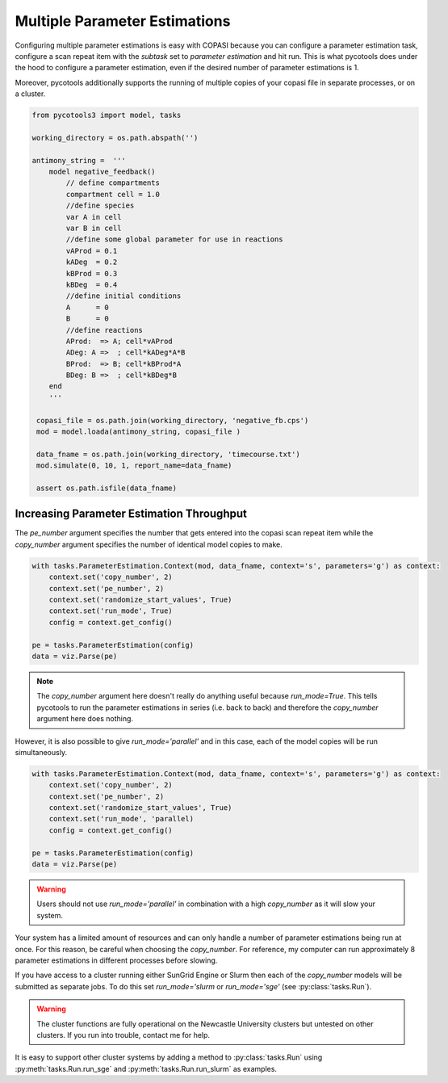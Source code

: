Multiple Parameter Estimations
==============================
Configuring multiple parameter estimations is easy with COPASI because you can configure a parameter estimation task, configure a scan repeat item with the `subtask` set to `parameter estimation` and hit run. This is what pycotools does under the hood to configure a parameter estimation, even if the desired number of parameter estimations is 1.

Moreover, pycotools additionally supports the running of multiple copies of your copasi file in separate processes, or on a cluster.

.. code-block:: python

    from pycotools3 import model, tasks

    working_directory = os.path.abspath('')

    antimony_string =  '''
        model negative_feedback()
            // define compartments
            compartment cell = 1.0
            //define species
            var A in cell
            var B in cell
            //define some global parameter for use in reactions
            vAProd = 0.1
            kADeg  = 0.2
            kBProd = 0.3
            kBDeg  = 0.4
            //define initial conditions
            A      = 0
            B      = 0
            //define reactions
            AProd:  => A; cell*vAProd
            ADeg: A =>  ; cell*kADeg*A*B
            BProd:  => B; cell*kBProd*A
            BDeg: B =>  ; cell*kBDeg*B
        end
        '''

     copasi_file = os.path.join(working_directory, 'negative_fb.cps')
     mod = model.loada(antimony_string, copasi_file )

     data_fname = os.path.join(working_directory, 'timecourse.txt')
     mod.simulate(0, 10, 1, report_name=data_fname)

     assert os.path.isfile(data_fname)

Increasing Parameter Estimation Throughput
--------------------------------------------
The `pe_number` argument specifies the number that gets entered into the copasi scan repeat item while the `copy_number` argument specifies the number of identical model copies to make.

.. code-block:: python

    with tasks.ParameterEstimation.Context(mod, data_fname, context='s', parameters='g') as context:
        context.set('copy_number', 2)
        context.set('pe_number', 2)
        context.set('randomize_start_values', True)
        context.set('run_mode', True)
        config = context.get_config()

    pe = tasks.ParameterEstimation(config)
    data = viz.Parse(pe)


.. note::

   The `copy_number` argument here doesn't really do anything useful because `run_mode=True`. This tells pycotools to run the parameter estimations in series (i.e. back to back) and therefore the `copy_number` argument here does nothing.


However, it is also possible to give `run_mode='parallel'` and in this case, each of the model copies will be run simultaneously.

.. code-block:: python

    with tasks.ParameterEstimation.Context(mod, data_fname, context='s', parameters='g') as context:
        context.set('copy_number', 2)
        context.set('pe_number', 2)
        context.set('randomize_start_values', True)
        context.set('run_mode', 'parallel)
        config = context.get_config()

    pe = tasks.ParameterEstimation(config)
    data = viz.Parse(pe)

.. warning::

   Users should not use `run_mode='parallel'` in combination with a high `copy_number` as it will slow your system.

Your system has a limited amount of resources and can only handle a number of parameter estimations being run at once. For this reason, be careful when choosing the `copy_number`. For reference, my computer can run approximately 8 parameter estimations in different processes before slowing.

If you have access to a cluster running either SunGrid Engine or Slurm then each of the `copy_number` models will be submitted as separate jobs. To do this set `run_mode='slurm` or `run_mode='sge'` (see :py:class:`tasks.Run`).

.. warning::

   The cluster functions are fully operational on the Newcastle University clusters but untested on other clusters. If you run into trouble, contact me for help.

It is easy to support other cluster systems by adding a method to :py:class:`tasks.Run` using :py:meth:`tasks.Run.run_sge` and :py:meth:`tasks.Run.run_slurm` as examples.













